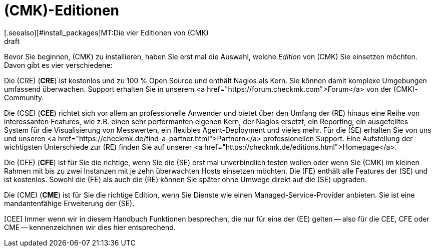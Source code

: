 = (CMK)-Editionen
:revdate: draft
[.seealso][#install_packages]MT:Die vier Editionen von (CMK)

Bevor Sie beginnen, (CMK) zu installieren, haben Sie erst mal die Auswahl,
welche _Edition_ von (CMK) Sie einsetzen möchten. Davon gibt es
vier verschiedene:

Die (CRE) (*CRE*) ist kostenlos und zu 100&nbsp;%
Open Source und enthält Nagios als Kern.  Sie können damit komplexe
Umgebungen umfassend überwachen. Support erhalten Sie in unserem
<a href="https://forum.checkmk.com">Forum</a> von der (CMK)-Community.

Die (CSE) (*CEE*) richtet sich vor allem an professionelle
Anwender und bietet über den Umfang der (RE) hinaus eine Reihe
von interessanten Features, wie z.B. einen sehr performanten eigenen
Kern, der Nagios ersetzt, ein Reporting, ein ausgefeiltes System für die
Visualisierung von Messwerten, ein flexibles Agent-Deployment und vieles
mehr. Für die (SE) erhalten Sie von uns und unseren <a
href="https://checkmk.de/find-a-partner.html">Partnern</a> professionellen
Support.  Eine Aufstellung der wichtigsten Unterschiede zur (RE)
finden Sie auf unserer <a href="https://checkmk.de/editions.html">Homepage</a>.

Die (CFE) (*CFE*) ist für Sie die richtige, wenn Sie
die (SE) erst mal unverbindlich testen wollen oder wenn Sie (CMK)
im kleinen Rahmen mit bis zu zwei Instanzen mit je zehn überwachten Hosts
einsetzen möchten. Die (FE)
enthält alle Features der (SE) und ist kostenlos. Sowohl
die (FE) als auch die (RE) können Sie später ohne Umwege direkt
auf die (SE) upgraden.

Die (CME) (*CME*) ist für Sie die richtige Edition,
wenn Sie Dienste wie einen Managed-Service-Provider anbieten. Sie ist eine
mandantenfähige Erweiterung der (SE).

[CEE] Immer wenn wir in diesem Handbuch Funktionen besprechen, die nur für eine
der (EE) gelten -- also für die CEE, CFE oder CME -- kennenzeichnen wir dies
hier entsprechend.